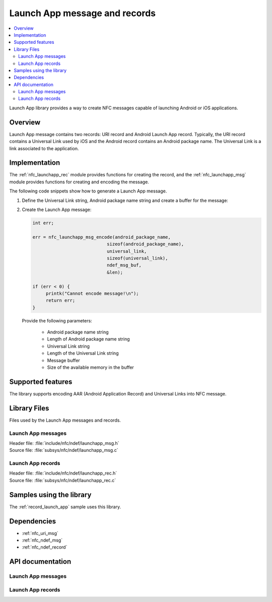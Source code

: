 .. _nfc_launch_app:

Launch App message and records
##############################

.. contents::
   :local:
   :depth: 2

Launch App library provides a way to create NFC messages capable of launching Android or iOS applications.

Overview
********

Launch App message contains two records: URI record and Android Launch App record.
Typically, the URI record contains a Universal Link used by iOS and the Android record contains an Android package name.
The Universal Link is a link associated to the application.

Implementation
**************

The :ref:`nfc_launchapp_rec` module provides functions for creating the record, and the :ref:`nfc_launchapp_msg` module provides functions for creating and encoding the message.

The following code snippets show how to generate a Launch App message.

1. Define the Universal Link string, Android package name string and create a buffer for the message:

   .. literalinclude:: ../../../../../samples/nfc/record_launch_app/src/main.c
       :language: c
       :start-after: include_startingpoint_pkg_def_launchapp_rst
       :end-before: include_endpoint_pkg_def_launchapp_rst

#. Create the Launch App message:

   .. code-block:: c

      int err;

      err = nfc_launchapp_msg_encode(android_package_name,
        			  sizeof(android_package_name),
        			  universal_link,
        			  sizeof(universal_link),
        			  ndef_msg_buf,
        			  &len);

      if (err < 0) {
           printk("Cannot encode message!\n");
           return err;
      }

   Provide the following parameters:

    * Android package name string
    * Length of Android package name string
    * Universal Link string
    * Length of the Universal Link string
    * Message buffer
    * Size of the available memory in the buffer


Supported features
******************
The library supports encoding AAR (Android Application Record) and Universal Links into NFC message.

Library Files
*************

Files used by the Launch App messages and records.

Launch App messages
===================

| Header file: :file:`include/nfc/ndef/launchapp_msg.h`
| Source file: :file:`subsys/nfc/ndef/launchapp_msg.c`

Launch App records
==================

| Header file: :file:`include/nfc/ndef/launchapp_rec.h`
| Source file: :file:`subsys/nfc/ndef/launchapp_rec.c`

Samples using the library
*************************

The :ref:`record_launch_app` sample uses this library.

Dependencies
************
* :ref:`nfc_uri_msg`
* :ref:`nfc_ndef_msg`
* :ref:`nfc_ndef_record`

API documentation
*****************

.. _nfc_launchapp_msg:

Launch App messages
===================

.. doxygengroup:: nfc_launchapp_msg
   :project: nrf
   :members:

.. _nfc_launchapp_rec:

Launch App records
===================

.. doxygengroup:: nfc_launchapp_rec
   :project: nrf
   :members:
